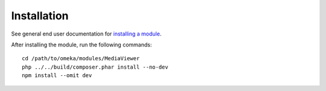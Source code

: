 Installation
============

See general end user documentation for
`installing a module <http://omeka.org/s/docs/user-manual/modules/#installing-modules>`_.

After installing the module, run the following commands:

::

    cd /path/to/omeka/modules/MediaViewer
    php ../../build/composer.phar install --no-dev
    npm install --omit dev
